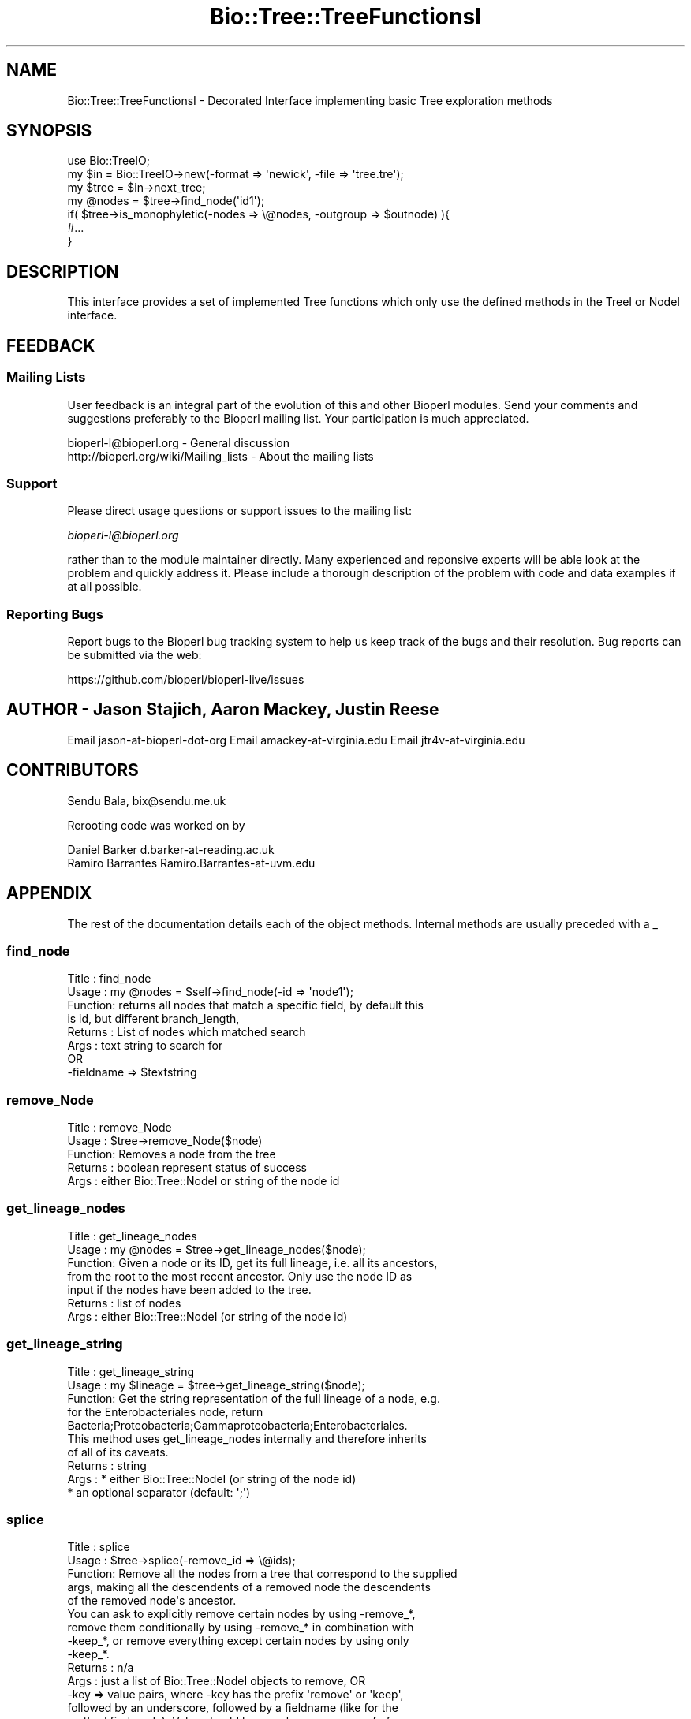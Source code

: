 .\" Automatically generated by Pod::Man 2.28 (Pod::Simple 3.29)
.\"
.\" Standard preamble:
.\" ========================================================================
.de Sp \" Vertical space (when we can't use .PP)
.if t .sp .5v
.if n .sp
..
.de Vb \" Begin verbatim text
.ft CW
.nf
.ne \\$1
..
.de Ve \" End verbatim text
.ft R
.fi
..
.\" Set up some character translations and predefined strings.  \*(-- will
.\" give an unbreakable dash, \*(PI will give pi, \*(L" will give a left
.\" double quote, and \*(R" will give a right double quote.  \*(C+ will
.\" give a nicer C++.  Capital omega is used to do unbreakable dashes and
.\" therefore won't be available.  \*(C` and \*(C' expand to `' in nroff,
.\" nothing in troff, for use with C<>.
.tr \(*W-
.ds C+ C\v'-.1v'\h'-1p'\s-2+\h'-1p'+\s0\v'.1v'\h'-1p'
.ie n \{\
.    ds -- \(*W-
.    ds PI pi
.    if (\n(.H=4u)&(1m=24u) .ds -- \(*W\h'-12u'\(*W\h'-12u'-\" diablo 10 pitch
.    if (\n(.H=4u)&(1m=20u) .ds -- \(*W\h'-12u'\(*W\h'-8u'-\"  diablo 12 pitch
.    ds L" ""
.    ds R" ""
.    ds C` ""
.    ds C' ""
'br\}
.el\{\
.    ds -- \|\(em\|
.    ds PI \(*p
.    ds L" ``
.    ds R" ''
.    ds C`
.    ds C'
'br\}
.\"
.\" Escape single quotes in literal strings from groff's Unicode transform.
.ie \n(.g .ds Aq \(aq
.el       .ds Aq '
.\"
.\" If the F register is turned on, we'll generate index entries on stderr for
.\" titles (.TH), headers (.SH), subsections (.SS), items (.Ip), and index
.\" entries marked with X<> in POD.  Of course, you'll have to process the
.\" output yourself in some meaningful fashion.
.\"
.\" Avoid warning from groff about undefined register 'F'.
.de IX
..
.nr rF 0
.if \n(.g .if rF .nr rF 1
.if (\n(rF:(\n(.g==0)) \{
.    if \nF \{
.        de IX
.        tm Index:\\$1\t\\n%\t"\\$2"
..
.        if !\nF==2 \{
.            nr % 0
.            nr F 2
.        \}
.    \}
.\}
.rr rF
.\"
.\" Accent mark definitions (@(#)ms.acc 1.5 88/02/08 SMI; from UCB 4.2).
.\" Fear.  Run.  Save yourself.  No user-serviceable parts.
.    \" fudge factors for nroff and troff
.if n \{\
.    ds #H 0
.    ds #V .8m
.    ds #F .3m
.    ds #[ \f1
.    ds #] \fP
.\}
.if t \{\
.    ds #H ((1u-(\\\\n(.fu%2u))*.13m)
.    ds #V .6m
.    ds #F 0
.    ds #[ \&
.    ds #] \&
.\}
.    \" simple accents for nroff and troff
.if n \{\
.    ds ' \&
.    ds ` \&
.    ds ^ \&
.    ds , \&
.    ds ~ ~
.    ds /
.\}
.if t \{\
.    ds ' \\k:\h'-(\\n(.wu*8/10-\*(#H)'\'\h"|\\n:u"
.    ds ` \\k:\h'-(\\n(.wu*8/10-\*(#H)'\`\h'|\\n:u'
.    ds ^ \\k:\h'-(\\n(.wu*10/11-\*(#H)'^\h'|\\n:u'
.    ds , \\k:\h'-(\\n(.wu*8/10)',\h'|\\n:u'
.    ds ~ \\k:\h'-(\\n(.wu-\*(#H-.1m)'~\h'|\\n:u'
.    ds / \\k:\h'-(\\n(.wu*8/10-\*(#H)'\z\(sl\h'|\\n:u'
.\}
.    \" troff and (daisy-wheel) nroff accents
.ds : \\k:\h'-(\\n(.wu*8/10-\*(#H+.1m+\*(#F)'\v'-\*(#V'\z.\h'.2m+\*(#F'.\h'|\\n:u'\v'\*(#V'
.ds 8 \h'\*(#H'\(*b\h'-\*(#H'
.ds o \\k:\h'-(\\n(.wu+\w'\(de'u-\*(#H)/2u'\v'-.3n'\*(#[\z\(de\v'.3n'\h'|\\n:u'\*(#]
.ds d- \h'\*(#H'\(pd\h'-\w'~'u'\v'-.25m'\f2\(hy\fP\v'.25m'\h'-\*(#H'
.ds D- D\\k:\h'-\w'D'u'\v'-.11m'\z\(hy\v'.11m'\h'|\\n:u'
.ds th \*(#[\v'.3m'\s+1I\s-1\v'-.3m'\h'-(\w'I'u*2/3)'\s-1o\s+1\*(#]
.ds Th \*(#[\s+2I\s-2\h'-\w'I'u*3/5'\v'-.3m'o\v'.3m'\*(#]
.ds ae a\h'-(\w'a'u*4/10)'e
.ds Ae A\h'-(\w'A'u*4/10)'E
.    \" corrections for vroff
.if v .ds ~ \\k:\h'-(\\n(.wu*9/10-\*(#H)'\s-2\u~\d\s+2\h'|\\n:u'
.if v .ds ^ \\k:\h'-(\\n(.wu*10/11-\*(#H)'\v'-.4m'^\v'.4m'\h'|\\n:u'
.    \" for low resolution devices (crt and lpr)
.if \n(.H>23 .if \n(.V>19 \
\{\
.    ds : e
.    ds 8 ss
.    ds o a
.    ds d- d\h'-1'\(ga
.    ds D- D\h'-1'\(hy
.    ds th \o'bp'
.    ds Th \o'LP'
.    ds ae ae
.    ds Ae AE
.\}
.rm #[ #] #H #V #F C
.\" ========================================================================
.\"
.IX Title "Bio::Tree::TreeFunctionsI 3"
.TH Bio::Tree::TreeFunctionsI 3 "2018-05-27" "perl v5.22.1" "User Contributed Perl Documentation"
.\" For nroff, turn off justification.  Always turn off hyphenation; it makes
.\" way too many mistakes in technical documents.
.if n .ad l
.nh
.SH "NAME"
Bio::Tree::TreeFunctionsI \- Decorated Interface implementing basic Tree exploration methods
.SH "SYNOPSIS"
.IX Header "SYNOPSIS"
.Vb 2
\&  use Bio::TreeIO;
\&  my $in = Bio::TreeIO\->new(\-format => \*(Aqnewick\*(Aq, \-file => \*(Aqtree.tre\*(Aq);
\&
\&  my $tree = $in\->next_tree;
\&
\&  my @nodes = $tree\->find_node(\*(Aqid1\*(Aq);
\&
\&  if( $tree\->is_monophyletic(\-nodes => \e@nodes, \-outgroup => $outnode) ){
\&   #...
\&  }
.Ve
.SH "DESCRIPTION"
.IX Header "DESCRIPTION"
This interface provides a set of implemented Tree functions which
only use the defined methods in the TreeI or NodeI interface.
.SH "FEEDBACK"
.IX Header "FEEDBACK"
.SS "Mailing Lists"
.IX Subsection "Mailing Lists"
User feedback is an integral part of the evolution of this and other
Bioperl modules. Send your comments and suggestions preferably to
the Bioperl mailing list.  Your participation is much appreciated.
.PP
.Vb 2
\&  bioperl\-l@bioperl.org                  \- General discussion
\&  http://bioperl.org/wiki/Mailing_lists  \- About the mailing lists
.Ve
.SS "Support"
.IX Subsection "Support"
Please direct usage questions or support issues to the mailing list:
.PP
\&\fIbioperl\-l@bioperl.org\fR
.PP
rather than to the module maintainer directly. Many experienced and 
reponsive experts will be able look at the problem and quickly 
address it. Please include a thorough description of the problem 
with code and data examples if at all possible.
.SS "Reporting Bugs"
.IX Subsection "Reporting Bugs"
Report bugs to the Bioperl bug tracking system to help us keep track
of the bugs and their resolution. Bug reports can be submitted via the
web:
.PP
.Vb 1
\&  https://github.com/bioperl/bioperl\-live/issues
.Ve
.SH "AUTHOR \- Jason Stajich, Aaron Mackey, Justin Reese"
.IX Header "AUTHOR - Jason Stajich, Aaron Mackey, Justin Reese"
Email jason-at-bioperl-dot-org
Email amackey\-at\-virginia.edu
Email jtr4v\-at\-virginia.edu
.SH "CONTRIBUTORS"
.IX Header "CONTRIBUTORS"
Sendu Bala, bix@sendu.me.uk
.PP
Rerooting code was worked on by
.PP
.Vb 2
\&  Daniel Barker d.barker\-at\-reading.ac.uk
\&  Ramiro Barrantes Ramiro.Barrantes\-at\-uvm.edu
.Ve
.SH "APPENDIX"
.IX Header "APPENDIX"
The rest of the documentation details each of the object methods.
Internal methods are usually preceded with a _
.SS "find_node"
.IX Subsection "find_node"
.Vb 8
\& Title   : find_node
\& Usage   : my @nodes = $self\->find_node(\-id => \*(Aqnode1\*(Aq);
\& Function: returns all nodes that match a specific field, by default this
\&           is id, but different branch_length, 
\& Returns : List of nodes which matched search
\& Args    : text string to search for
\&           OR
\&           \-fieldname => $textstring
.Ve
.SS "remove_Node"
.IX Subsection "remove_Node"
.Vb 5
\& Title   : remove_Node
\& Usage   : $tree\->remove_Node($node)
\& Function: Removes a node from the tree
\& Returns : boolean represent status of success
\& Args    : either Bio::Tree::NodeI or string of the node id
.Ve
.SS "get_lineage_nodes"
.IX Subsection "get_lineage_nodes"
.Vb 7
\& Title   : get_lineage_nodes
\& Usage   : my @nodes = $tree\->get_lineage_nodes($node);
\& Function: Given a node or its ID, get its full lineage, i.e. all its ancestors,
\&           from the root to the most recent ancestor. Only use the node ID as
\&           input if the nodes have been added to the tree.
\& Returns : list of nodes
\& Args    : either Bio::Tree::NodeI (or string of the node id)
.Ve
.SS "get_lineage_string"
.IX Subsection "get_lineage_string"
.Vb 10
\& Title   : get_lineage_string
\& Usage   : my $lineage = $tree\->get_lineage_string($node);
\& Function: Get the string representation of the full lineage of a node, e.g.
\&           for the Enterobacteriales node, return
\&           Bacteria;Proteobacteria;Gammaproteobacteria;Enterobacteriales.
\&           This method uses get_lineage_nodes internally and therefore inherits
\&           of all of its caveats.
\& Returns : string
\& Args    : * either Bio::Tree::NodeI (or string of the node id)
\&           * an optional separator (default: \*(Aq;\*(Aq)
.Ve
.SS "splice"
.IX Subsection "splice"
.Vb 10
\& Title   : splice
\& Usage   : $tree\->splice(\-remove_id => \e@ids);
\& Function: Remove all the nodes from a tree that correspond to the supplied
\&           args, making all the descendents of a removed node the descendents
\&           of the removed node\*(Aqs ancestor.
\&           You can ask to explicitly remove certain nodes by using \-remove_*,
\&           remove them conditionally by using \-remove_* in combination with
\&           \-keep_*, or remove everything except certain nodes by using only
\&           \-keep_*.
\& Returns : n/a
\& Args    : just a list of Bio::Tree::NodeI objects to remove, OR
\&           \-key => value pairs, where \-key has the prefix \*(Aqremove\*(Aq or \*(Aqkeep\*(Aq,
\&           followed by an underscore, followed by a fieldname (like for the
\&           method find_node). Value should be a scalar or an array ref of
\&           scalars (again, like you might supply to find_node).
\&
\&           So (\-remove_id => [1, 2]) will remove all nodes from the tree that
\&           have an id() of \*(Aq1\*(Aq or \*(Aq2\*(Aq, while
\&           (\-remove_id => [1, 2], \-keep_id => [2]) will remove all nodes with
\&           an id() of \*(Aq1\*(Aq.
\&           (\-keep_id => [2]) will remove all nodes unless they have an id() of
\&           \*(Aq2\*(Aq (note, no \-remove_*).
\&
\&           \-preserve_lengths => 1 : setting this argument will splice out
\&           intermediate nodes, preserving the original total length between
\&           the ancestor and the descendants of the spliced node. Undef 
\&           by default.
.Ve
.SS "get_lca"
.IX Subsection "get_lca"
.Vb 8
\& Title   : get_lca
\& Usage   : get_lca(\-nodes => \e@nodes ); OR
\&           get_lca(@nodes);
\& Function: given two or more nodes, returns the lowest common ancestor (aka most
\&           recent common ancestor)
\& Returns : node object or undef if there is no common ancestor
\& Args    : \-nodes => arrayref of nodes to test, OR
\&           just a list of nodes
.Ve
.SS "merge_lineage"
.IX Subsection "merge_lineage"
.Vb 6
\& Title   : merge_lineage
\& Usage   : merge_lineage($node)
\& Function: Merge a lineage of nodes with this tree.
\& Returns : true for success, false (and a warning) otherwise
\& Args    : Bio::Tree::TreeI with only one leaf, OR
\&           Bio::Tree::NodeI which has an ancestor
\&
\& For example, if we are the tree $tree:
\&
\& +\-\-\-B
\& |
\& A
\& |
\& +\-\-\-C
\&
\& and we want to merge the lineage $other_tree:
\&
\& A\-\-\-C\-\-\-D
\&
\& After calling $tree\->merge_lineage($other_tree), $tree looks like:
\&
\& +\-\-\-B
\& |
\& A
\& |
\& +\-\-\-C\-\-\-D
.Ve
.SS "contract_linear_paths"
.IX Subsection "contract_linear_paths"
.Vb 7
\& Title   : contract_linear_paths
\& Usage   : contract_linear_paths()
\& Function: Splices out all nodes in the tree that have an ancestor and only one
\&           descendent.
\& Returns : n/a
\& Args    : none for normal behaviour, true to dis\-regard the ancestor requirement
\&           and re\-root the tree as necessary
\&
\& For example, if we are the tree $tree:
\&
\&             +\-\-\-E
\&             |
\& A\-\-\-B\-\-\-C\-\-\-D
\&             |
\&             +\-\-\-F
\&
\& After calling $tree\->contract_linear_paths(), $tree looks like:
\&
\&     +\-\-\-E
\&     |
\& A\-\-\-D
\&     |
\&     +\-\-\-F
\&
\& Instead, $tree\->contract_linear_paths(1) would have given:
\&
\& +\-\-\-E
\& |
\& D
\& |
\& +\-\-\-F
.Ve
.SS "is_binary"
.IX Subsection "is_binary"
.Vb 7
\&  Example    : is_binary(); is_binary($node);
\&  Description: Finds if the tree or subtree defined by
\&               the internal node is a true binary tree
\&               without polytomies
\&  Returns    : boolean
\&  Exceptions : 
\&  Args       : Internal node Bio::Tree::NodeI, optional
.Ve
.SS "force_binary"
.IX Subsection "force_binary"
.Vb 7
\& Title   : force_binary
\& Usage   : force_binary()
\& Function: Forces the tree into a binary tree, splitting branches arbitrarily
\&           and creating extra nodes as necessary, such that all nodes have
\&           exactly two or zero descendants.
\& Returns : n/a
\& Args    : none
\&
\& For example, if we are the tree $tree:
\&
\& +\-\-\-G
\& |
\& +\-\-\-F
\& |
\& +\-\-\-E
\& |
\& A
\& |
\& +\-\-\-D
\& |
\& +\-\-\-C
\& |
\& +\-\-\-B
\&
\& (A has 6 descendants B\-G)
\&
\& After calling $tree\->force_binary(), $tree looks like:
\&
\&         +\-\-\-X
\&         |
\&     +\-\-\-X
\&     |   |
\&     |   +\-\-\-X
\&     |
\& +\-\-\-X
\& |   |
\& |   |   +\-\-\-G
\& |   |   |
\& |   +\-\-\-X
\& |       |
\& |       +\-\-\-F
\& A
\& |       +\-\-\-E
\& |       |
\& |   +\-\-\-X
\& |   |   |
\& |   |   +\-\-\-D
\& |   |
\& +\-\-\-X
\&     |
\&     |   +\-\-\-C
\&     |   |
\&     +\-\-\-X
\&         |
\&         +\-\-\-B
\&
\& (Where X are artificially created nodes with ids \*(Aqartificial_n\*(Aq, where n is
\& an integer making the id unique within the tree)
.Ve
.SS "simplify_to_leaves_string"
.IX Subsection "simplify_to_leaves_string"
.Vb 9
\& Title   : simplify_to_leaves_string
\& Usage   : my $leaves_string = $tree\->simplify_to_leaves_string()
\& Function: Creates a simple textual representation of the relationship between
\&           leaves in self. It forces the tree to be binary, so the result may
\&           not strictly correspond to the tree (if the tree wasn\*(Aqt binary), but
\&           will be as close as possible. The tree object is not altered. Only
\&           leaf node ids are output, in a newick\-like format.
\& Returns : string
\& Args    : none
.Ve
.SS "distance"
.IX Subsection "distance"
.Vb 6
\& Title   : distance
\& Usage   : distance(\-nodes => \e@nodes )
\& Function: returns the distance between two given nodes
\& Returns : numerical distance
\& Args    : \-nodes => arrayref of nodes to test
\&           or ($node1, $node2)
.Ve
.SS "is_monophyletic"
.IX Subsection "is_monophyletic"
.Vb 8
\& Title   : is_monophyletic
\& Usage   : if( $tree\->is_monophyletic(\-nodes => \e@nodes, 
\&                                      \-outgroup => $outgroup)
\& Function: Will do a test of monophyly for the nodes specified
\&           in comparison to a chosen outgroup
\& Returns : boolean
\& Args    : \-nodes    => arrayref of nodes to test
\&           \-outgroup => outgroup to serve as a reference
.Ve
.SS "is_paraphyletic"
.IX Subsection "is_paraphyletic"
.Vb 10
\& Title   : is_paraphyletic
\& Usage   : if( $tree\->is_paraphyletic(\-nodes =>\e@nodes,
\&                                      \-outgroup => $node) ){ }
\& Function: Tests whether or not a given set of nodes are paraphyletic
\&           (representing the full clade) given an outgroup
\& Returns : [\-1,0,1] , \-1 if the group is not monophyletic
\&                       0 if the group is not paraphyletic
\&                       1 if the group is paraphyletic
\& Args    : \-nodes => Array of Bio::Tree::NodeI objects which are in the tree
\&           \-outgroup => a Bio::Tree::NodeI to compare the nodes to
.Ve
.SS "reroot"
.IX Subsection "reroot"
.Vb 5
\& Title   : reroot
\& Usage   : $tree\->reroot($node);
\& Function: Reroots a tree making a new node the root
\& Returns : 1 on success, 0 on failure
\& Args    : Bio::Tree::NodeI that is in the tree, but is not the current root
.Ve
.SS "reroot_at_midpoint"
.IX Subsection "reroot_at_midpoint"
.Vb 7
\& Title   : reroot_at_midpoint
\& Usage   : $tree\->reroot_at_midpoint($node, $new_root_id);
\& Function: Reroots a tree on a new node created halfway between the 
\&           argument and its ancestor
\& Returns : the new midpoint Bio::Tree::NodeIon success, 0 on failure
\& Args    : non\-root Bio::Tree::NodeI currently in $tree
\&           scalar string, id for new node (optional)
.Ve
.SS "findnode_by_id"
.IX Subsection "findnode_by_id"
.Vb 6
\& Title   : findnode_by_id
\& Usage   : my $node = $tree\->findnode_by_id($id);
\& Function: Get a node by its id (which should be 
\&           unique for the tree)
\& Returns : L<Bio::Tree::NodeI>
\& Args    : node id
.Ve
.SS "move_id_to_bootstrap"
.IX Subsection "move_id_to_bootstrap"
.Vb 5
\& Title   : move_id_to_bootstrap
\& Usage   : $tree\->move_id_to_bootstrap
\& Function: Move internal IDs to bootstrap slot
\& Returns : undef
\& Args    : undef
.Ve
.SS "add_trait"
.IX Subsection "add_trait"
.Vb 10
\& Title   : add_trait
\& Usage   : my $key = $tree\->add_trait($trait_file, 3);
\& Function: Add traits to the leaf nodes of a Bio::Tree:Tree from a file.
\&           The trait file is a tab\-delimited text file and needs to have a
\&           header line giving names to traits. The first column contains the
\&           leaf node ids. Subsequent columns contain different trait value sets.
\&           Single or double quotes are removed from the trait values. Traits
\&           are added to leaf nodes as a tag named $key using the add_tag_value()
\&           method. This means that you can retrieve the trait values using the
\&           get_tag_values() method (see the documentation for Bio::Tree::Node).
\& Returns : Trait name (a scalar) on success, undef on failure (for example, if
\&           the column index requested was too large).
\& Args    : * Name of trait file (scalar string).
\&           * Index of trait file column (scalar int). Note that numbering starts
\&             at 0. Default: 1 (second column).
\&           * Ignore missing values. Typically, if a leaf node has no value in
\&             the trait file, an exception is thrown. If you set this option to
\&             1, then no trait will be given to the node (no exception thrown).
.Ve
